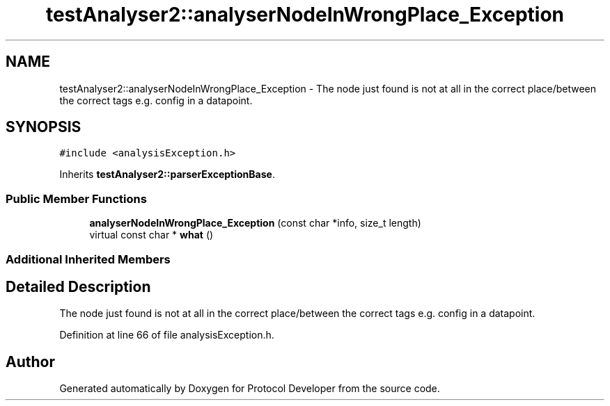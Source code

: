 .TH "testAnalyser2::analyserNodeInWrongPlace_Exception" 3 "Wed Apr 3 2019" "Version 0.1" "Protocol Developer" \" -*- nroff -*-
.ad l
.nh
.SH NAME
testAnalyser2::analyserNodeInWrongPlace_Exception \- The node just found is not at all in the correct place/between the correct tags e\&.g\&. config in a datapoint\&.  

.SH SYNOPSIS
.br
.PP
.PP
\fC#include <analysisException\&.h>\fP
.PP
Inherits \fBtestAnalyser2::parserExceptionBase\fP\&.
.SS "Public Member Functions"

.in +1c
.ti -1c
.RI "\fBanalyserNodeInWrongPlace_Exception\fP (const char *info, size_t length)"
.br
.ti -1c
.RI "virtual const char * \fBwhat\fP ()"
.br
.in -1c
.SS "Additional Inherited Members"
.SH "Detailed Description"
.PP 
The node just found is not at all in the correct place/between the correct tags e\&.g\&. config in a datapoint\&. 
.PP
Definition at line 66 of file analysisException\&.h\&.

.SH "Author"
.PP 
Generated automatically by Doxygen for Protocol Developer from the source code\&.

